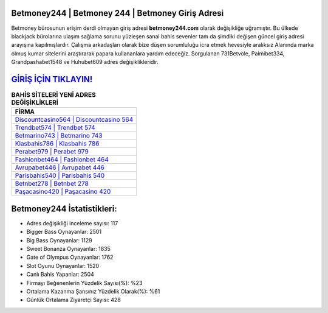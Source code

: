 ﻿Betmoney244 | Betmoney 244 | Betmoney Giriş Adresi
===================================

.. image:: images/betmoney-giris.jpg
   :width: 600
   
Betmoney bürosunun erişim derdi olmayan giriş adresi **betmoney244.com** olarak değişikliğe uğramıştır. Bu ülkede blackjack bürolarına ulaşım sağlama sorunu yüzleşen sanal bahis sevenler tam da şimdiki değişen güncel giriş adresi arayışına kapılmışlardır. Çalışma arkadaşları olarak bize düşen sorumluluğu icra etmek hevesiyle aralıksız Alanında marka olmuş  kumar sitelerini araştırarak papara kullananlara yardım edeceğiz. Sorgulanan 731Betvole, Palmibet334, Grandpashabet1548 ve Huhubet609 adres değişiklikleridir.

`GİRİŞ İÇİN TIKLAYIN! <https://cutt.ly/QwVVg2Vk>`_
==============

.. list-table:: **BAHİS SİTELERİ YENİ ADRES DEĞİŞİKLİKLERİ**
   :widths: 100
   :header-rows: 1

   * - FİRMA
   * - `Discountcasino564 | Discountcasino 564 <discountcasino564-discountcasino-564-discountcasino-giris-adresi.html>`_
   * - `Trendbet574 | Trendbet 574 <trendbet574-trendbet-574-trendbet-giris-adresi.html>`_
   * - `Betmarino743 | Betmarino 743 <betmarino743-betmarino-743-betmarino-giris-adresi.html>`_	 
   * - `Klasbahis786 | Klasbahis 786 <klasbahis786-klasbahis-786-klasbahis-giris-adresi.html>`_	 
   * - `Perabet979 | Perabet 979 <perabet979-perabet-979-perabet-giris-adresi.html>`_ 
   * - `Fashionbet464 | Fashionbet 464 <fashionbet464-fashionbet-464-fashionbet-giris-adresi.html>`_
   * - `Avrupabet446 | Avrupabet 446 <avrupabet446-avrupabet-446-avrupabet-giris-adresi.html>`_	 
   * - `Parisbahis540 | Parisbahis 540 <parisbahis540-parisbahis-540-parisbahis-giris-adresi.html>`_
   * - `Betnbet278 | Betnbet 278 <betnbet278-betnbet-278-betnbet-giris-adresi.html>`_
   * - `Paşacasino420 | Paşacasino 420 <pasacasino420-pasacasino-420-pasacasino-giris-adresi.html>`_
	 
Betmoney244 İstatistikleri:
===================================	 
* Adres değişikliği inceleme sayısı: 117
* Bigger Bass Oynayanlar: 2501
* Big Bass Oynayanlar: 1129
* Sweet Bonanza Oynayanlar: 1835
* Gate of Olympus Oynayanlar: 1762
* Slot Oyunu Oynayanlar: 1520
* Canlı Bahis Yapanlar: 2504
* Firmayı Beğenenlerin Yüzdelik Sayısı(%): %23
* Ortalama Kazanma Şansınız Yüzdelik Olarak(%): %61
* Günlük Ortalama Ziyaretçi Sayısı: 428
